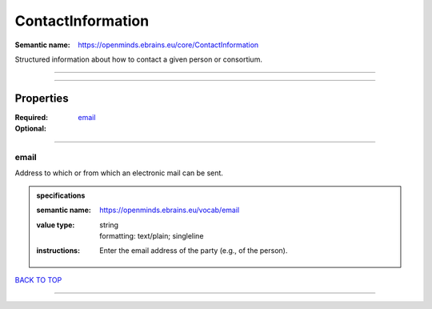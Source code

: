 ##################
ContactInformation
##################

:Semantic name: https://openminds.ebrains.eu/core/ContactInformation

Structured information about how to contact a given person or consortium.


------------

------------

Properties
##########

:Required: `email <email_heading_>`_
:Optional:

------------

.. _email_heading:

*****
email
*****

Address to which or from which an electronic mail can be sent.

.. admonition:: specifications

   :semantic name: https://openminds.ebrains.eu/vocab/email
   :value type: | string
                | formatting: text/plain; singleline
   :instructions: Enter the email address of the party (e.g., of the person).

`BACK TO TOP <ContactInformation_>`_

------------

